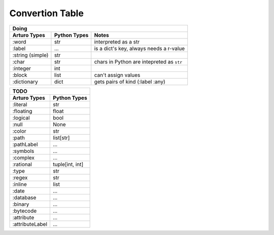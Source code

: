 

Convertion Table
================


======================= =============== ====================================================
                Doing
--------------------------------------------------------------------------------------------
Arturo Types            Python Types                         Notes
======================= =============== ====================================================
:word                   str             interpreted as a str
:label                  ...             is a dict's key, always needs a r-value
:string (simple)        str             
:char                   str             chars in Python are intepreted as ``str``
:integer                int
:block                  list            can't assign values
:dictionary             dict            gets pairs of kind (:label :any)
======================= =============== ====================================================
                

======================= ============
                TODO
------------------------------------

Arturo Types            Python Types
======================= ============
:literal                str
:floating               float
:logical                bool
:null                   None
:color                  str
:path                   list[str]
:pathLabel              ...
:symbols                ...
:complex                ...
:rational               tuple[int, int]
:type                   str
:regex                  str
:inline                 list
:date                   ...
:database               ...
:binary                 ...
:bytecode               ...
:attribute              ...
:attributeLabel         ...
======================= ============